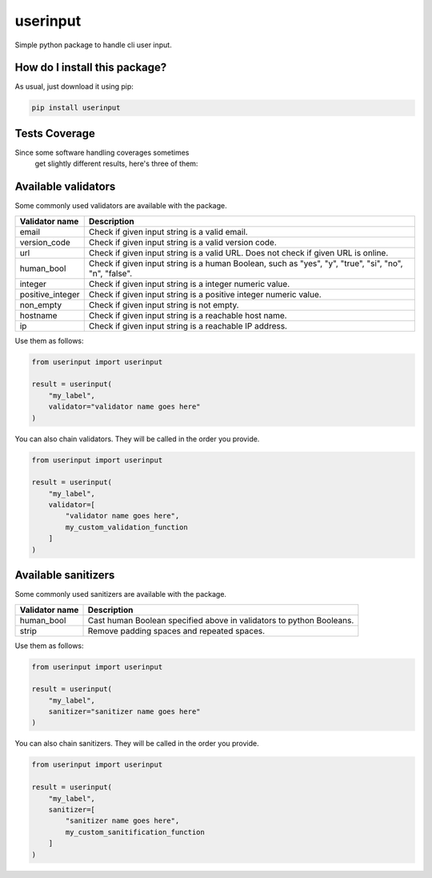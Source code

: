userinput
=========================================================================================
|travis| |sonar_quality| |sonar_maintainability| |codacy| |code_climate_maintainability| |pip| |downloads|

Simple python package to handle cli user input.

How do I install this package?
----------------------------------------------
As usual, just download it using pip:

.. code:: shell

    pip install userinput

Tests Coverage
----------------------------------------------
Since some software handling coverages sometimes
 get slightly different results, here's three of them:

|coveralls| |sonar_coverage| |code_climate_coverage|


Available validators
----------------------------------------------
Some commonly used validators are available with the package.

+-------------------+-------------------------------------------------------------------------------------------------------+
| Validator name    | Description                                                                                           |
+===================+=======================================================================================================+
| email             | Check if given input string is a valid email.                                                         |
+-------------------+-------------------------------------------------------------------------------------------------------+
| version_code      | Check if given input string is a valid version code.                                                  |
+-------------------+-------------------------------------------------------------------------------------------------------+
| url               | Check if given input string is a valid URL. Does not check if given URL is online.                    |
+-------------------+-------------------------------------------------------------------------------------------------------+
| human_bool        | Check if given input string is a human Boolean, such as "yes", "y", "true", "si", "no", "n", "false". |
+-------------------+-------------------------------------------------------------------------------------------------------+
| integer           | Check if given input string is a integer numeric value.                                               |
+-------------------+-------------------------------------------------------------------------------------------------------+
| positive_integer  | Check if given input string  is a positive integer numeric value.                                     |
+-------------------+-------------------------------------------------------------------------------------------------------+
| non_empty         | Check if given input string is not empty.                                                             |
+-------------------+-------------------------------------------------------------------------------------------------------+
| hostname          | Check if given input string is a reachable host name.                                                 |
+-------------------+-------------------------------------------------------------------------------------------------------+
| ip                | Check if given input string is a reachable IP address.                                                |
+-------------------+-------------------------------------------------------------------------------------------------------+

Use them as follows:

.. code:: python

    from userinput import userinput

    result = userinput(
        "my_label",
        validator="validator name goes here"
    )

You can also chain validators.
They will be called in the order you provide.

.. code:: python

    from userinput import userinput

    result = userinput(
        "my_label",
        validator=[
            "validator name goes here",
            my_custom_validation_function
        ]
    )


Available sanitizers
-----------------------------------------------
Some commonly used sanitizers are available with the package.

+-------------------+-------------------------------------------------------------------------------------------------------+
| Validator name    | Description                                                                                           |
+===================+=======================================================================================================+
| human_bool        | Cast human Boolean specified above in validators to python Booleans.                                  |
+-------------------+-------------------------------------------------------------------------------------------------------+
| strip             | Remove padding spaces and repeated spaces.                                                            |
+-------------------+-------------------------------------------------------------------------------------------------------+

Use them as follows:

.. code:: python

    from userinput import userinput

    result = userinput(
        "my_label",
        sanitizer="sanitizer name goes here"
    )

You can also chain sanitizers.
They will be called in the order you provide.

.. code:: python

    from userinput import userinput

    result = userinput(
        "my_label",
        sanitizer=[
            "sanitizer name goes here",
            my_custom_sanitification_function
        ]
    )


.. |travis| image:: https://travis-ci.org/LucaCappelletti94/userinput.png
   :target: https://travis-ci.org/LucaCappelletti94/userinput
   :alt: Travis CI build

.. |sonar_quality| image:: https://sonarcloud.io/api/project_badges/measure?project=LucaCappelletti94_userinput&metric=alert_status
    :target: https://sonarcloud.io/dashboard/index/LucaCappelletti94_userinput
    :alt: SonarCloud Quality

.. |sonar_maintainability| image:: https://sonarcloud.io/api/project_badges/measure?project=LucaCappelletti94_userinput&metric=sqale_rating
    :target: https://sonarcloud.io/dashboard/index/LucaCappelletti94_userinput
    :alt: SonarCloud Maintainability

.. |sonar_coverage| image:: https://sonarcloud.io/api/project_badges/measure?project=LucaCappelletti94_userinput&metric=coverage
    :target: https://sonarcloud.io/dashboard/index/LucaCappelletti94_userinput
    :alt: SonarCloud Coverage

.. |coveralls| image:: https://coveralls.io/repos/github/LucaCappelletti94/userinput/badge.svg?branch=master
    :target: https://coveralls.io/github/LucaCappelletti94/userinput?branch=master
    :alt: Coveralls Coverage

.. |pip| image:: https://badge.fury.io/py/userinput.svg
    :target: https://badge.fury.io/py/userinput
    :alt: Pypi project

.. |downloads| image:: https://pepy.tech/badge/userinput
    :target: https://pepy.tech/badge/userinput
    :alt: Pypi total project downloads 

.. |codacy| image:: https://api.codacy.com/project/badge/Grade/df1695332ded416d81a9336f0e1b57bf
    :target: https://www.codacy.com/app/LucaCappelletti94/userinput?utm_source=github.com&amp;utm_medium=referral&amp;utm_content=LucaCappelletti94/userinput&amp;utm_campaign=Badge_Grade
    :alt: Codacy Maintainability

.. |code_climate_maintainability| image:: https://api.codeclimate.com/v1/badges/8fbcc84e7a8d83e3aa2a/maintainability
    :target: https://codeclimate.com/github/LucaCappelletti94/userinput/maintainability
    :alt: Maintainability

.. |code_climate_coverage| image:: https://api.codeclimate.com/v1/badges/8fbcc84e7a8d83e3aa2a/test_coverage
    :target: https://codeclimate.com/github/LucaCappelletti94/userinput/test_coverage
    :alt: Code Climate Coverate